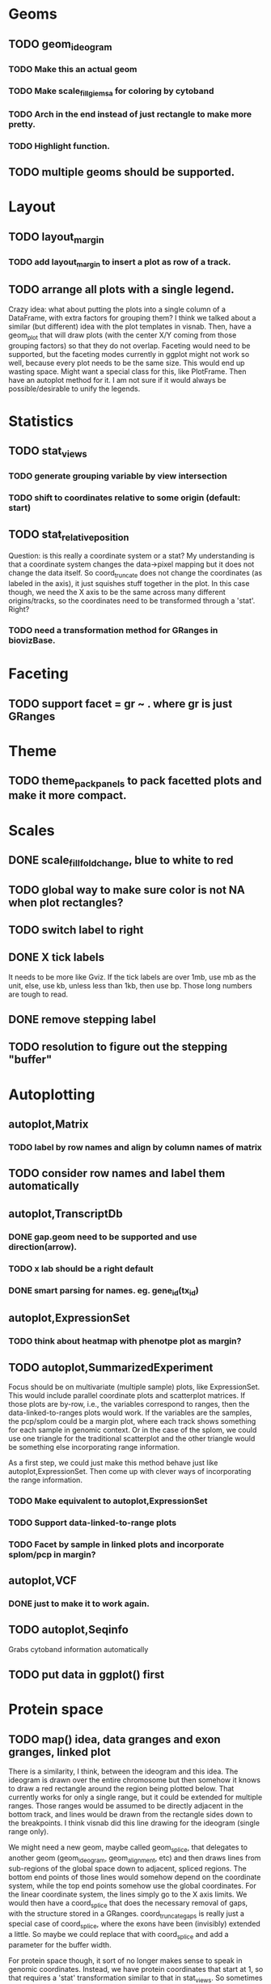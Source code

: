 #+DRAWERS: MICHAEL TENGFEI
#+STARTUP lognoteredeadline
* Geoms
** TODO geom_ideogram
*** TODO Make this an actual geom
    DEADLINE: <2012-09-01 Sat>
*** TODO Make scale_fill_giemsa for coloring by cytoband
    DEADLINE: <2012-09-01 Sat>
*** TODO Arch in the end instead of just rectangle to make more pretty.
*** TODO Highlight function.
** TODO multiple geoms should be supported.
   DEADLINE: <2012-09-01 Sat>
* Layout
** TODO layout_margin
*** TODO add layout_margin to insert a plot as row of a track.
    DEADLINE: <2012-10-01 Mon>
** TODO arrange all plots with a single legend.
   :MICHAEL:
   Crazy idea: what about putting the plots into a single column of a
   DataFrame, with extra factors for grouping them? I think we talked
   about a similar (but different) idea with the plot templates in
   visnab. Then, have a geom_plot that will draw plots (with the
   center X/Y coming from those grouping factors) so that they do not
   overlap. Faceting would need to be supported, but the faceting
   modes currently in ggplot might not work so well, because every
   plot needs to be the same size. This would end up wasting
   space. Might want a special class for this, like PlotFrame. Then
   have an autoplot method for it. I am not sure if it would always be
   possible/desirable to unify the legends.
   :END:
* Statistics
** TODO stat_views
*** TODO generate grouping variable by view intersection
    DEADLINE: <2012-10-01 Mon>
*** TODO shift to coordinates relative to some origin (default: start)
    DEADLINE: <2012-10-01 Mon>
** TODO stat_relative_position
   DEADLINE: <2012-09-01 Sat>
   :MICHAEL: 
   Question: is this really a coordinate system or a stat? My
   understanding is that a coordinate system changes the data->pixel
   mapping but it does not change the data itself. So coord_truncate
   does not change the coordinates (as labeled in the axis), it just
   squishes stuff together in the plot. In this case though, we need
   the X axis to be the same across many different origins/tracks, so
   the coordinates need to be transformed through a 'stat'. Right?
   :END:
*** TODO need a transformation method for GRanges in biovizBase.
    DEADLINE: <2012-09-01 Sat>
* Faceting
** TODO support facet = gr ~ . where gr is just GRanges
   DEADLINE: <2012-09-01 Sat>
* Theme
** TODO theme_pack_panels to pack facetted plots and make it more compact.
   DEADLINE: <2012-09-01 Sat>
* Scales
** DONE scale_fill_fold_change, blue to white to red
   DEADLINE: <2012-07-08 Sun>
** TODO global way to make sure color is not NA when plot rectangles? 
** TODO switch label to right
   DEADLINE: <2012-10-01 Mon>
** DONE X tick labels
   DEADLINE: <2012-07-20 Fri>
   It needs to be more like Gviz. If the tick labels are over 1mb, use
   mb as the unit, else, use kb, unless less than 1kb, then use
   bp. Those long numbers are tough to read.
** DONE remove stepping label
   DEADLINE: <2012-07-08 Sun>
** TODO resolution to figure out the stepping "buffer"
* Autoplotting
** autoplot,Matrix
*** TODO label by row names and align by column names of matrix
    DEADLINE: <2012-10-01 Mon>
** TODO consider row names and label them automatically
   DEADLINE: <2012-09-01 Sat>
** autoplot,TranscriptDb
*** DONE gap.geom need to be supported and use direction(arrow).
    DEADLINE: <2012-07-08 Sun>
*** TODO x lab should be a right default
    DEADLINE: <2012-07-08 Sun>
*** DONE smart parsing for names. eg. gene_id(tx_id)
** autoplot,ExpressionSet
*** TODO think about heatmap with phenotpe plot as margin?
    DEADLINE: <2012-10-01 Mon>
** TODO autoplot,SummarizedExperiment
   Focus should be on multivariate (multiple sample) plots, like
   ExpressionSet. This would include parallel coordinate plots and
   scatterplot matrices. If those plots are by-row, i.e., the
   variables correspond to ranges, then the data-linked-to-ranges
   plots would work. If the variables are the samples, the pcp/splom
   could be a margin plot, where each track shows something for each
   sample in genomic context. Or in the case of the splom, we could
   use one triangle for the traditional scatterplot and the other
   triangle would be something else incorporating range information.

   As a first step, we could just make this method behave just like
   autoplot,ExpressionSet. Then come up with clever ways of
   incorporating the range information.

*** TODO Make equivalent to autoplot,ExpressionSet
    DEADLINE: <2012-09-15 Sun>
*** TODO Support data-linked-to-range plots
    DEADLINE: <2012-09-15 Fri>
*** TODO Facet by sample in linked plots and incorporate splom/pcp in margin?
    DEADLINE: <2012-10-01 Mon>
** autoplot,VCF
*** DONE just to make it to work again.
    DEADLINE: <2012-07-20 Fri>
** TODO autoplot,Seqinfo
   DEADLINE: <2012-09-20 Fri>
   Grabs cytoband information automatically
** TODO put data in ggplot() first
   DEADLINE: <2012-07-15 Sun>
* Protein space
** TODO map() idea, data granges and exon granges, linked plot
   DEADLINE: <2012-10-01 Mon>
   :MICHAEL:
   There is a similarity, I think, between the ideogram and this
   idea. The ideogram is drawn over the entire chromosome but then
   somehow it knows to draw a red rectangle around the region being
   plotted below. That currently works for only a single range, but it
   could be extended for multiple ranges. Those ranges would be
   assumed to be directly adjacent in the bottom track, and lines
   would be drawn from the rectangle sides down to the breakpoints. I
   think visnab did this line drawing for the ideogram (single range
   only). 

   We might need a new geom, maybe called geom_splice, that
   delegates to another geom (geom_ideogram, geom_alignment, etc) and
   then draws lines from sub-regions of the global space down to
   adjacent, spliced regions. The bottom end points of those lines would
   somehow depend on the coordinate system, while the top end points
   somehow use the global coordinates. For the linear coordinate
   system, the lines simply go to the X axis limits. We would then
   have a coord_splice that does the necessary removal of gaps, with
   the structure stored in a GRanges. coord_truncate_gaps is really
   just a special case of coord_splice, where the exons have been
   (invisibly) extended a little. So maybe we could replace that with
   coord_splice and add a parameter for the buffer width. 

   For protein space though, it sort of no longer makes sense to speak
   in genomic coordinates. Instead, we have protein coordinates that
   start at 1, so that requires a 'stat' transformation similar to
   that in stat_views. So sometimes we want a coord_splice, other
   times a stat_splice, depending on whether we still want global,
   genomic coordinates on the X axis. They should share a lot of code.

   This sounds a bit involved, but I think it's really important for
   biological plotting.
   :END:
** TODO Can parse data from uniprot automatically and it's easy actually.
   :MICHAEL:
   What sort of data would we parse? This is probably the domain of
   some other package.
   :END:
* Documentation
** TODO vignettes
   DEADLINE: <2012-07-20 Fri>
** DONE update and check manual to make sure it's the latest.
   DEADLINE: <2012-07-08 Sun>
** TODO bioc2012 
*** a geom/stat method for associate stat with geom automatically, vice versha.
**** for example, boxplot geom with stat aggregate automatically
*** a factorized general theme for every object
**** so fix the autoplot,GRanges use scale_x_sequnit.
*** IRanges 0 width and 1 width
*** xlim problem, override this problem
*** getIdeogram should be built in with autoplot, for example, 
    when use autoplot,seqinfo, and with cytoband = TRUE, and provide
    genome names, need to download that automatically.
*** global setting
*** arches link region to region.
* TODO Todo from Michael's email
** TODO When I pass "which = list(tx_id = ...)" 
   to autoplot,TranscriptDb, it shows me the region containing that tx_id,
instead of just showing that exact transcript. I think that's a little
surprising. Any reason why you do this?
** TODO autoplot,BamFile 
  ignores the 'which' argument when method = "estimate". Btw, I fixed a bug in
  the coverage estimation when there were no reads on a chromosome. It is also
  debatable as to whether we want to use method = "estimate" by default. People
  do not know that it is an estimate.
** TODO autoplot,BamFile 
   does not use the kb/Mb/etc labels. The X axis label is just "Genomic
Position" when method = "raw".
** TODO The kb/Mb/etc labels
   need to use special formatting, otherwise the trailing zeros are dropped off,
  like 120.768, 120.77 [missing zero], 120.772.
** TODO Same thing goes for autoplot,BSgenome: 
it is using old scales and labels. And it would be nice to get rid of the "seqs"
label over the legend. And I'm not sure if we even need the legend when using
the text geom. It's kind of weird looking.
